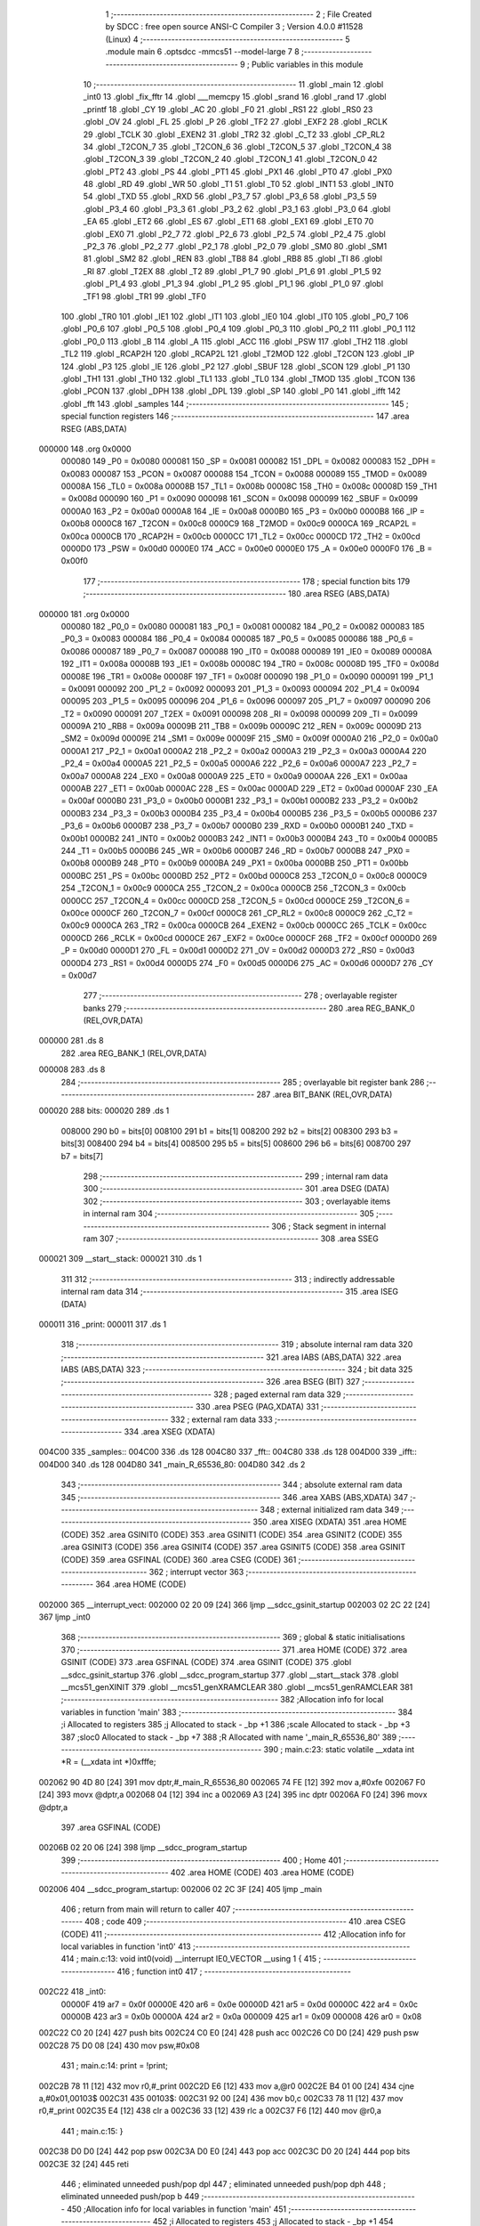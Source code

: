                                       1 ;--------------------------------------------------------
                                      2 ; File Created by SDCC : free open source ANSI-C Compiler
                                      3 ; Version 4.0.0 #11528 (Linux)
                                      4 ;--------------------------------------------------------
                                      5 	.module main
                                      6 	.optsdcc -mmcs51 --model-large
                                      7 	
                                      8 ;--------------------------------------------------------
                                      9 ; Public variables in this module
                                     10 ;--------------------------------------------------------
                                     11 	.globl _main
                                     12 	.globl _int0
                                     13 	.globl _fix_fftr
                                     14 	.globl ___memcpy
                                     15 	.globl _srand
                                     16 	.globl _rand
                                     17 	.globl _printf
                                     18 	.globl _CY
                                     19 	.globl _AC
                                     20 	.globl _F0
                                     21 	.globl _RS1
                                     22 	.globl _RS0
                                     23 	.globl _OV
                                     24 	.globl _FL
                                     25 	.globl _P
                                     26 	.globl _TF2
                                     27 	.globl _EXF2
                                     28 	.globl _RCLK
                                     29 	.globl _TCLK
                                     30 	.globl _EXEN2
                                     31 	.globl _TR2
                                     32 	.globl _C_T2
                                     33 	.globl _CP_RL2
                                     34 	.globl _T2CON_7
                                     35 	.globl _T2CON_6
                                     36 	.globl _T2CON_5
                                     37 	.globl _T2CON_4
                                     38 	.globl _T2CON_3
                                     39 	.globl _T2CON_2
                                     40 	.globl _T2CON_1
                                     41 	.globl _T2CON_0
                                     42 	.globl _PT2
                                     43 	.globl _PS
                                     44 	.globl _PT1
                                     45 	.globl _PX1
                                     46 	.globl _PT0
                                     47 	.globl _PX0
                                     48 	.globl _RD
                                     49 	.globl _WR
                                     50 	.globl _T1
                                     51 	.globl _T0
                                     52 	.globl _INT1
                                     53 	.globl _INT0
                                     54 	.globl _TXD
                                     55 	.globl _RXD
                                     56 	.globl _P3_7
                                     57 	.globl _P3_6
                                     58 	.globl _P3_5
                                     59 	.globl _P3_4
                                     60 	.globl _P3_3
                                     61 	.globl _P3_2
                                     62 	.globl _P3_1
                                     63 	.globl _P3_0
                                     64 	.globl _EA
                                     65 	.globl _ET2
                                     66 	.globl _ES
                                     67 	.globl _ET1
                                     68 	.globl _EX1
                                     69 	.globl _ET0
                                     70 	.globl _EX0
                                     71 	.globl _P2_7
                                     72 	.globl _P2_6
                                     73 	.globl _P2_5
                                     74 	.globl _P2_4
                                     75 	.globl _P2_3
                                     76 	.globl _P2_2
                                     77 	.globl _P2_1
                                     78 	.globl _P2_0
                                     79 	.globl _SM0
                                     80 	.globl _SM1
                                     81 	.globl _SM2
                                     82 	.globl _REN
                                     83 	.globl _TB8
                                     84 	.globl _RB8
                                     85 	.globl _TI
                                     86 	.globl _RI
                                     87 	.globl _T2EX
                                     88 	.globl _T2
                                     89 	.globl _P1_7
                                     90 	.globl _P1_6
                                     91 	.globl _P1_5
                                     92 	.globl _P1_4
                                     93 	.globl _P1_3
                                     94 	.globl _P1_2
                                     95 	.globl _P1_1
                                     96 	.globl _P1_0
                                     97 	.globl _TF1
                                     98 	.globl _TR1
                                     99 	.globl _TF0
                                    100 	.globl _TR0
                                    101 	.globl _IE1
                                    102 	.globl _IT1
                                    103 	.globl _IE0
                                    104 	.globl _IT0
                                    105 	.globl _P0_7
                                    106 	.globl _P0_6
                                    107 	.globl _P0_5
                                    108 	.globl _P0_4
                                    109 	.globl _P0_3
                                    110 	.globl _P0_2
                                    111 	.globl _P0_1
                                    112 	.globl _P0_0
                                    113 	.globl _B
                                    114 	.globl _A
                                    115 	.globl _ACC
                                    116 	.globl _PSW
                                    117 	.globl _TH2
                                    118 	.globl _TL2
                                    119 	.globl _RCAP2H
                                    120 	.globl _RCAP2L
                                    121 	.globl _T2MOD
                                    122 	.globl _T2CON
                                    123 	.globl _IP
                                    124 	.globl _P3
                                    125 	.globl _IE
                                    126 	.globl _P2
                                    127 	.globl _SBUF
                                    128 	.globl _SCON
                                    129 	.globl _P1
                                    130 	.globl _TH1
                                    131 	.globl _TH0
                                    132 	.globl _TL1
                                    133 	.globl _TL0
                                    134 	.globl _TMOD
                                    135 	.globl _TCON
                                    136 	.globl _PCON
                                    137 	.globl _DPH
                                    138 	.globl _DPL
                                    139 	.globl _SP
                                    140 	.globl _P0
                                    141 	.globl _ifft
                                    142 	.globl _fft
                                    143 	.globl _samples
                                    144 ;--------------------------------------------------------
                                    145 ; special function registers
                                    146 ;--------------------------------------------------------
                                    147 	.area RSEG    (ABS,DATA)
      000000                        148 	.org 0x0000
                           000080   149 _P0	=	0x0080
                           000081   150 _SP	=	0x0081
                           000082   151 _DPL	=	0x0082
                           000083   152 _DPH	=	0x0083
                           000087   153 _PCON	=	0x0087
                           000088   154 _TCON	=	0x0088
                           000089   155 _TMOD	=	0x0089
                           00008A   156 _TL0	=	0x008a
                           00008B   157 _TL1	=	0x008b
                           00008C   158 _TH0	=	0x008c
                           00008D   159 _TH1	=	0x008d
                           000090   160 _P1	=	0x0090
                           000098   161 _SCON	=	0x0098
                           000099   162 _SBUF	=	0x0099
                           0000A0   163 _P2	=	0x00a0
                           0000A8   164 _IE	=	0x00a8
                           0000B0   165 _P3	=	0x00b0
                           0000B8   166 _IP	=	0x00b8
                           0000C8   167 _T2CON	=	0x00c8
                           0000C9   168 _T2MOD	=	0x00c9
                           0000CA   169 _RCAP2L	=	0x00ca
                           0000CB   170 _RCAP2H	=	0x00cb
                           0000CC   171 _TL2	=	0x00cc
                           0000CD   172 _TH2	=	0x00cd
                           0000D0   173 _PSW	=	0x00d0
                           0000E0   174 _ACC	=	0x00e0
                           0000E0   175 _A	=	0x00e0
                           0000F0   176 _B	=	0x00f0
                                    177 ;--------------------------------------------------------
                                    178 ; special function bits
                                    179 ;--------------------------------------------------------
                                    180 	.area RSEG    (ABS,DATA)
      000000                        181 	.org 0x0000
                           000080   182 _P0_0	=	0x0080
                           000081   183 _P0_1	=	0x0081
                           000082   184 _P0_2	=	0x0082
                           000083   185 _P0_3	=	0x0083
                           000084   186 _P0_4	=	0x0084
                           000085   187 _P0_5	=	0x0085
                           000086   188 _P0_6	=	0x0086
                           000087   189 _P0_7	=	0x0087
                           000088   190 _IT0	=	0x0088
                           000089   191 _IE0	=	0x0089
                           00008A   192 _IT1	=	0x008a
                           00008B   193 _IE1	=	0x008b
                           00008C   194 _TR0	=	0x008c
                           00008D   195 _TF0	=	0x008d
                           00008E   196 _TR1	=	0x008e
                           00008F   197 _TF1	=	0x008f
                           000090   198 _P1_0	=	0x0090
                           000091   199 _P1_1	=	0x0091
                           000092   200 _P1_2	=	0x0092
                           000093   201 _P1_3	=	0x0093
                           000094   202 _P1_4	=	0x0094
                           000095   203 _P1_5	=	0x0095
                           000096   204 _P1_6	=	0x0096
                           000097   205 _P1_7	=	0x0097
                           000090   206 _T2	=	0x0090
                           000091   207 _T2EX	=	0x0091
                           000098   208 _RI	=	0x0098
                           000099   209 _TI	=	0x0099
                           00009A   210 _RB8	=	0x009a
                           00009B   211 _TB8	=	0x009b
                           00009C   212 _REN	=	0x009c
                           00009D   213 _SM2	=	0x009d
                           00009E   214 _SM1	=	0x009e
                           00009F   215 _SM0	=	0x009f
                           0000A0   216 _P2_0	=	0x00a0
                           0000A1   217 _P2_1	=	0x00a1
                           0000A2   218 _P2_2	=	0x00a2
                           0000A3   219 _P2_3	=	0x00a3
                           0000A4   220 _P2_4	=	0x00a4
                           0000A5   221 _P2_5	=	0x00a5
                           0000A6   222 _P2_6	=	0x00a6
                           0000A7   223 _P2_7	=	0x00a7
                           0000A8   224 _EX0	=	0x00a8
                           0000A9   225 _ET0	=	0x00a9
                           0000AA   226 _EX1	=	0x00aa
                           0000AB   227 _ET1	=	0x00ab
                           0000AC   228 _ES	=	0x00ac
                           0000AD   229 _ET2	=	0x00ad
                           0000AF   230 _EA	=	0x00af
                           0000B0   231 _P3_0	=	0x00b0
                           0000B1   232 _P3_1	=	0x00b1
                           0000B2   233 _P3_2	=	0x00b2
                           0000B3   234 _P3_3	=	0x00b3
                           0000B4   235 _P3_4	=	0x00b4
                           0000B5   236 _P3_5	=	0x00b5
                           0000B6   237 _P3_6	=	0x00b6
                           0000B7   238 _P3_7	=	0x00b7
                           0000B0   239 _RXD	=	0x00b0
                           0000B1   240 _TXD	=	0x00b1
                           0000B2   241 _INT0	=	0x00b2
                           0000B3   242 _INT1	=	0x00b3
                           0000B4   243 _T0	=	0x00b4
                           0000B5   244 _T1	=	0x00b5
                           0000B6   245 _WR	=	0x00b6
                           0000B7   246 _RD	=	0x00b7
                           0000B8   247 _PX0	=	0x00b8
                           0000B9   248 _PT0	=	0x00b9
                           0000BA   249 _PX1	=	0x00ba
                           0000BB   250 _PT1	=	0x00bb
                           0000BC   251 _PS	=	0x00bc
                           0000BD   252 _PT2	=	0x00bd
                           0000C8   253 _T2CON_0	=	0x00c8
                           0000C9   254 _T2CON_1	=	0x00c9
                           0000CA   255 _T2CON_2	=	0x00ca
                           0000CB   256 _T2CON_3	=	0x00cb
                           0000CC   257 _T2CON_4	=	0x00cc
                           0000CD   258 _T2CON_5	=	0x00cd
                           0000CE   259 _T2CON_6	=	0x00ce
                           0000CF   260 _T2CON_7	=	0x00cf
                           0000C8   261 _CP_RL2	=	0x00c8
                           0000C9   262 _C_T2	=	0x00c9
                           0000CA   263 _TR2	=	0x00ca
                           0000CB   264 _EXEN2	=	0x00cb
                           0000CC   265 _TCLK	=	0x00cc
                           0000CD   266 _RCLK	=	0x00cd
                           0000CE   267 _EXF2	=	0x00ce
                           0000CF   268 _TF2	=	0x00cf
                           0000D0   269 _P	=	0x00d0
                           0000D1   270 _FL	=	0x00d1
                           0000D2   271 _OV	=	0x00d2
                           0000D3   272 _RS0	=	0x00d3
                           0000D4   273 _RS1	=	0x00d4
                           0000D5   274 _F0	=	0x00d5
                           0000D6   275 _AC	=	0x00d6
                           0000D7   276 _CY	=	0x00d7
                                    277 ;--------------------------------------------------------
                                    278 ; overlayable register banks
                                    279 ;--------------------------------------------------------
                                    280 	.area REG_BANK_0	(REL,OVR,DATA)
      000000                        281 	.ds 8
                                    282 	.area REG_BANK_1	(REL,OVR,DATA)
      000008                        283 	.ds 8
                                    284 ;--------------------------------------------------------
                                    285 ; overlayable bit register bank
                                    286 ;--------------------------------------------------------
                                    287 	.area BIT_BANK	(REL,OVR,DATA)
      000020                        288 bits:
      000020                        289 	.ds 1
                           008000   290 	b0 = bits[0]
                           008100   291 	b1 = bits[1]
                           008200   292 	b2 = bits[2]
                           008300   293 	b3 = bits[3]
                           008400   294 	b4 = bits[4]
                           008500   295 	b5 = bits[5]
                           008600   296 	b6 = bits[6]
                           008700   297 	b7 = bits[7]
                                    298 ;--------------------------------------------------------
                                    299 ; internal ram data
                                    300 ;--------------------------------------------------------
                                    301 	.area DSEG    (DATA)
                                    302 ;--------------------------------------------------------
                                    303 ; overlayable items in internal ram 
                                    304 ;--------------------------------------------------------
                                    305 ;--------------------------------------------------------
                                    306 ; Stack segment in internal ram 
                                    307 ;--------------------------------------------------------
                                    308 	.area	SSEG
      000021                        309 __start__stack:
      000021                        310 	.ds	1
                                    311 
                                    312 ;--------------------------------------------------------
                                    313 ; indirectly addressable internal ram data
                                    314 ;--------------------------------------------------------
                                    315 	.area ISEG    (DATA)
      000011                        316 _print:
      000011                        317 	.ds 1
                                    318 ;--------------------------------------------------------
                                    319 ; absolute internal ram data
                                    320 ;--------------------------------------------------------
                                    321 	.area IABS    (ABS,DATA)
                                    322 	.area IABS    (ABS,DATA)
                                    323 ;--------------------------------------------------------
                                    324 ; bit data
                                    325 ;--------------------------------------------------------
                                    326 	.area BSEG    (BIT)
                                    327 ;--------------------------------------------------------
                                    328 ; paged external ram data
                                    329 ;--------------------------------------------------------
                                    330 	.area PSEG    (PAG,XDATA)
                                    331 ;--------------------------------------------------------
                                    332 ; external ram data
                                    333 ;--------------------------------------------------------
                                    334 	.area XSEG    (XDATA)
      004C00                        335 _samples::
      004C00                        336 	.ds 128
      004C80                        337 _fft::
      004C80                        338 	.ds 128
      004D00                        339 _ifft::
      004D00                        340 	.ds 128
      004D80                        341 _main_R_65536_80:
      004D80                        342 	.ds 2
                                    343 ;--------------------------------------------------------
                                    344 ; absolute external ram data
                                    345 ;--------------------------------------------------------
                                    346 	.area XABS    (ABS,XDATA)
                                    347 ;--------------------------------------------------------
                                    348 ; external initialized ram data
                                    349 ;--------------------------------------------------------
                                    350 	.area XISEG   (XDATA)
                                    351 	.area HOME    (CODE)
                                    352 	.area GSINIT0 (CODE)
                                    353 	.area GSINIT1 (CODE)
                                    354 	.area GSINIT2 (CODE)
                                    355 	.area GSINIT3 (CODE)
                                    356 	.area GSINIT4 (CODE)
                                    357 	.area GSINIT5 (CODE)
                                    358 	.area GSINIT  (CODE)
                                    359 	.area GSFINAL (CODE)
                                    360 	.area CSEG    (CODE)
                                    361 ;--------------------------------------------------------
                                    362 ; interrupt vector 
                                    363 ;--------------------------------------------------------
                                    364 	.area HOME    (CODE)
      002000                        365 __interrupt_vect:
      002000 02 20 09         [24]  366 	ljmp	__sdcc_gsinit_startup
      002003 02 2C 22         [24]  367 	ljmp	_int0
                                    368 ;--------------------------------------------------------
                                    369 ; global & static initialisations
                                    370 ;--------------------------------------------------------
                                    371 	.area HOME    (CODE)
                                    372 	.area GSINIT  (CODE)
                                    373 	.area GSFINAL (CODE)
                                    374 	.area GSINIT  (CODE)
                                    375 	.globl __sdcc_gsinit_startup
                                    376 	.globl __sdcc_program_startup
                                    377 	.globl __start__stack
                                    378 	.globl __mcs51_genXINIT
                                    379 	.globl __mcs51_genXRAMCLEAR
                                    380 	.globl __mcs51_genRAMCLEAR
                                    381 ;------------------------------------------------------------
                                    382 ;Allocation info for local variables in function 'main'
                                    383 ;------------------------------------------------------------
                                    384 ;i                         Allocated to registers 
                                    385 ;j                         Allocated to stack - _bp +1
                                    386 ;scale                     Allocated to stack - _bp +3
                                    387 ;sloc0                     Allocated to stack - _bp +7
                                    388 ;R                         Allocated with name '_main_R_65536_80'
                                    389 ;------------------------------------------------------------
                                    390 ;	main.c:23: static volatile __xdata int *R = (__xdata int *)0xfffe;
      002062 90 4D 80         [24]  391 	mov	dptr,#_main_R_65536_80
      002065 74 FE            [12]  392 	mov	a,#0xfe
      002067 F0               [24]  393 	movx	@dptr,a
      002068 04               [12]  394 	inc	a
      002069 A3               [24]  395 	inc	dptr
      00206A F0               [24]  396 	movx	@dptr,a
                                    397 	.area GSFINAL (CODE)
      00206B 02 20 06         [24]  398 	ljmp	__sdcc_program_startup
                                    399 ;--------------------------------------------------------
                                    400 ; Home
                                    401 ;--------------------------------------------------------
                                    402 	.area HOME    (CODE)
                                    403 	.area HOME    (CODE)
      002006                        404 __sdcc_program_startup:
      002006 02 2C 3F         [24]  405 	ljmp	_main
                                    406 ;	return from main will return to caller
                                    407 ;--------------------------------------------------------
                                    408 ; code
                                    409 ;--------------------------------------------------------
                                    410 	.area CSEG    (CODE)
                                    411 ;------------------------------------------------------------
                                    412 ;Allocation info for local variables in function 'int0'
                                    413 ;------------------------------------------------------------
                                    414 ;	main.c:13: void int0(void) __interrupt IE0_VECTOR __using 1 {
                                    415 ;	-----------------------------------------
                                    416 ;	 function int0
                                    417 ;	-----------------------------------------
      002C22                        418 _int0:
                           00000F   419 	ar7 = 0x0f
                           00000E   420 	ar6 = 0x0e
                           00000D   421 	ar5 = 0x0d
                           00000C   422 	ar4 = 0x0c
                           00000B   423 	ar3 = 0x0b
                           00000A   424 	ar2 = 0x0a
                           000009   425 	ar1 = 0x09
                           000008   426 	ar0 = 0x08
      002C22 C0 20            [24]  427 	push	bits
      002C24 C0 E0            [24]  428 	push	acc
      002C26 C0 D0            [24]  429 	push	psw
      002C28 75 D0 08         [24]  430 	mov	psw,#0x08
                                    431 ;	main.c:14: print = !print;
      002C2B 78 11            [12]  432 	mov	r0,#_print
      002C2D E6               [12]  433 	mov	a,@r0
      002C2E B4 01 00         [24]  434 	cjne	a,#0x01,00103$
      002C31                        435 00103$:
      002C31 92 00            [24]  436 	mov	b0,c
      002C33 78 11            [12]  437 	mov	r0,#_print
      002C35 E4               [12]  438 	clr	a
      002C36 33               [12]  439 	rlc	a
      002C37 F6               [12]  440 	mov	@r0,a
                                    441 ;	main.c:15: }
      002C38 D0 D0            [24]  442 	pop	psw
      002C3A D0 E0            [24]  443 	pop	acc
      002C3C D0 20            [24]  444 	pop	bits
      002C3E 32               [24]  445 	reti
                                    446 ;	eliminated unneeded push/pop dpl
                                    447 ;	eliminated unneeded push/pop dph
                                    448 ;	eliminated unneeded push/pop b
                                    449 ;------------------------------------------------------------
                                    450 ;Allocation info for local variables in function 'main'
                                    451 ;------------------------------------------------------------
                                    452 ;i                         Allocated to registers 
                                    453 ;j                         Allocated to stack - _bp +1
                                    454 ;scale                     Allocated to stack - _bp +3
                                    455 ;sloc0                     Allocated to stack - _bp +7
                                    456 ;R                         Allocated with name '_main_R_65536_80'
                                    457 ;------------------------------------------------------------
                                    458 ;	main.c:22: void main(void) {
                                    459 ;	-----------------------------------------
                                    460 ;	 function main
                                    461 ;	-----------------------------------------
      002C3F                        462 _main:
                           000007   463 	ar7 = 0x07
                           000006   464 	ar6 = 0x06
                           000005   465 	ar5 = 0x05
                           000004   466 	ar4 = 0x04
                           000003   467 	ar3 = 0x03
                           000002   468 	ar2 = 0x02
                           000001   469 	ar1 = 0x01
                           000000   470 	ar0 = 0x00
      002C3F C0 10            [24]  471 	push	_bp
      002C41 E5 81            [12]  472 	mov	a,sp
      002C43 F5 10            [12]  473 	mov	_bp,a
      002C45 24 04            [12]  474 	add	a,#0x04
      002C47 F5 81            [12]  475 	mov	sp,a
                                    476 ;	main.c:27: print = 1;
      002C49 78 11            [12]  477 	mov	r0,#_print
      002C4B 76 01            [12]  478 	mov	@r0,#0x01
                                    479 ;	main.c:29: IT0 = 1;
                                    480 ;	assignBit
      002C4D D2 88            [12]  481 	setb	_IT0
                                    482 ;	main.c:30: EX0 = 1;
                                    483 ;	assignBit
      002C4F D2 A8            [12]  484 	setb	_EX0
                                    485 ;	main.c:31: EA = 1;
                                    486 ;	assignBit
      002C51 D2 AF            [12]  487 	setb	_EA
                                    488 ;	main.c:33: srand(*R);
      002C53 90 4D 80         [24]  489 	mov	dptr,#_main_R_65536_80
      002C56 E0               [24]  490 	movx	a,@dptr
      002C57 FE               [12]  491 	mov	r6,a
      002C58 A3               [24]  492 	inc	dptr
      002C59 E0               [24]  493 	movx	a,@dptr
      002C5A FF               [12]  494 	mov	r7,a
      002C5B 8E 82            [24]  495 	mov	dpl,r6
      002C5D 8F 83            [24]  496 	mov	dph,r7
      002C5F E0               [24]  497 	movx	a,@dptr
      002C60 FE               [12]  498 	mov	r6,a
      002C61 A3               [24]  499 	inc	dptr
      002C62 E0               [24]  500 	movx	a,@dptr
      002C63 FF               [12]  501 	mov	r7,a
      002C64 8E 82            [24]  502 	mov	dpl,r6
      002C66 8F 83            [24]  503 	mov	dph,r7
      002C68 12 2F 59         [24]  504 	lcall	_srand
                                    505 ;	main.c:35: for (i = 0; 1; i++) {
      002C6B 7E 00            [12]  506 	mov	r6,#0x00
      002C6D 7F 00            [12]  507 	mov	r7,#0x00
                                    508 ;	main.c:36: for (j = 0; j < (1 << N); j++)
      002C6F                        509 00117$:
      002C6F A8 10            [24]  510 	mov	r0,_bp
      002C71 08               [12]  511 	inc	r0
      002C72 E4               [12]  512 	clr	a
      002C73 F6               [12]  513 	mov	@r0,a
      002C74 08               [12]  514 	inc	r0
      002C75 F6               [12]  515 	mov	@r0,a
      002C76                        516 00106$:
                                    517 ;	main.c:37: samples[j] = ((rand() & 1) ? -1 : 1) * (int16_t)rand();
      002C76 A8 10            [24]  518 	mov	r0,_bp
      002C78 08               [12]  519 	inc	r0
      002C79 E6               [12]  520 	mov	a,@r0
      002C7A 25 E0            [12]  521 	add	a,acc
      002C7C FA               [12]  522 	mov	r2,a
      002C7D 08               [12]  523 	inc	r0
      002C7E E6               [12]  524 	mov	a,@r0
      002C7F 33               [12]  525 	rlc	a
      002C80 FB               [12]  526 	mov	r3,a
      002C81 EA               [12]  527 	mov	a,r2
      002C82 24 00            [12]  528 	add	a,#_samples
      002C84 FA               [12]  529 	mov	r2,a
      002C85 EB               [12]  530 	mov	a,r3
      002C86 34 4C            [12]  531 	addc	a,#(_samples >> 8)
      002C88 FB               [12]  532 	mov	r3,a
      002C89 C0 07            [24]  533 	push	ar7
      002C8B C0 06            [24]  534 	push	ar6
      002C8D C0 03            [24]  535 	push	ar3
      002C8F C0 02            [24]  536 	push	ar2
      002C91 12 2E 95         [24]  537 	lcall	_rand
      002C94 E5 82            [12]  538 	mov	a,dpl
      002C96 85 83 F0         [24]  539 	mov	b,dph
      002C99 D0 02            [24]  540 	pop	ar2
      002C9B D0 03            [24]  541 	pop	ar3
      002C9D D0 06            [24]  542 	pop	ar6
      002C9F D0 07            [24]  543 	pop	ar7
      002CA1 30 E0 06         [24]  544 	jnb	acc.0,00114$
      002CA4 7C FF            [12]  545 	mov	r4,#0xff
      002CA6 7D FF            [12]  546 	mov	r5,#0xff
      002CA8 80 04            [24]  547 	sjmp	00115$
      002CAA                        548 00114$:
      002CAA 7C 01            [12]  549 	mov	r4,#0x01
      002CAC 7D 00            [12]  550 	mov	r5,#0x00
      002CAE                        551 00115$:
      002CAE C0 06            [24]  552 	push	ar6
      002CB0 C0 07            [24]  553 	push	ar7
      002CB2 C0 05            [24]  554 	push	ar5
      002CB4 C0 04            [24]  555 	push	ar4
      002CB6 C0 03            [24]  556 	push	ar3
      002CB8 C0 02            [24]  557 	push	ar2
      002CBA 12 2E 95         [24]  558 	lcall	_rand
      002CBD AE 82            [24]  559 	mov	r6,dpl
      002CBF AF 83            [24]  560 	mov	r7,dph
      002CC1 D0 02            [24]  561 	pop	ar2
      002CC3 D0 03            [24]  562 	pop	ar3
      002CC5 D0 04            [24]  563 	pop	ar4
      002CC7 D0 05            [24]  564 	pop	ar5
      002CC9 C0 03            [24]  565 	push	ar3
      002CCB C0 02            [24]  566 	push	ar2
      002CCD C0 06            [24]  567 	push	ar6
      002CCF C0 07            [24]  568 	push	ar7
      002CD1 8C 82            [24]  569 	mov	dpl,r4
      002CD3 8D 83            [24]  570 	mov	dph,r5
      002CD5 12 2F 8D         [24]  571 	lcall	__mulint
      002CD8 AE 82            [24]  572 	mov	r6,dpl
      002CDA AF 83            [24]  573 	mov	r7,dph
      002CDC 15 81            [12]  574 	dec	sp
      002CDE 15 81            [12]  575 	dec	sp
      002CE0 D0 02            [24]  576 	pop	ar2
      002CE2 D0 03            [24]  577 	pop	ar3
      002CE4 8A 82            [24]  578 	mov	dpl,r2
      002CE6 8B 83            [24]  579 	mov	dph,r3
      002CE8 EE               [12]  580 	mov	a,r6
      002CE9 F0               [24]  581 	movx	@dptr,a
      002CEA EF               [12]  582 	mov	a,r7
      002CEB A3               [24]  583 	inc	dptr
      002CEC F0               [24]  584 	movx	@dptr,a
                                    585 ;	main.c:36: for (j = 0; j < (1 << N); j++)
      002CED A8 10            [24]  586 	mov	r0,_bp
      002CEF 08               [12]  587 	inc	r0
      002CF0 06               [12]  588 	inc	@r0
      002CF1 B6 00 02         [24]  589 	cjne	@r0,#0x00,00143$
      002CF4 08               [12]  590 	inc	r0
      002CF5 06               [12]  591 	inc	@r0
      002CF6                        592 00143$:
      002CF6 A8 10            [24]  593 	mov	r0,_bp
      002CF8 08               [12]  594 	inc	r0
      002CF9 C3               [12]  595 	clr	c
      002CFA E6               [12]  596 	mov	a,@r0
      002CFB 94 40            [12]  597 	subb	a,#0x40
      002CFD 08               [12]  598 	inc	r0
      002CFE E6               [12]  599 	mov	a,@r0
      002CFF 64 80            [12]  600 	xrl	a,#0x80
      002D01 94 80            [12]  601 	subb	a,#0x80
      002D03 D0 07            [24]  602 	pop	ar7
      002D05 D0 06            [24]  603 	pop	ar6
      002D07 50 03            [24]  604 	jnc	00144$
      002D09 02 2C 76         [24]  605 	ljmp	00106$
      002D0C                        606 00144$:
                                    607 ;	main.c:39: printf("DO FFT IFFT %d\r\n", i);
      002D0C C0 07            [24]  608 	push	ar7
      002D0E C0 06            [24]  609 	push	ar6
      002D10 C0 06            [24]  610 	push	ar6
      002D12 C0 07            [24]  611 	push	ar7
      002D14 74 35            [12]  612 	mov	a,#___str_0
      002D16 C0 E0            [24]  613 	push	acc
      002D18 74 48            [12]  614 	mov	a,#(___str_0 >> 8)
      002D1A C0 E0            [24]  615 	push	acc
      002D1C 74 80            [12]  616 	mov	a,#0x80
      002D1E C0 E0            [24]  617 	push	acc
      002D20 12 31 04         [24]  618 	lcall	_printf
      002D23 E5 81            [12]  619 	mov	a,sp
      002D25 24 FB            [12]  620 	add	a,#0xfb
      002D27 F5 81            [12]  621 	mov	sp,a
                                    622 ;	main.c:41: memcpy(fft, samples, sizeof (samples));
      002D29 74 80            [12]  623 	mov	a,#0x80
      002D2B C0 E0            [24]  624 	push	acc
      002D2D E4               [12]  625 	clr	a
      002D2E C0 E0            [24]  626 	push	acc
      002D30 74 00            [12]  627 	mov	a,#_samples
      002D32 C0 E0            [24]  628 	push	acc
      002D34 74 4C            [12]  629 	mov	a,#(_samples >> 8)
      002D36 C0 E0            [24]  630 	push	acc
      002D38 E4               [12]  631 	clr	a
      002D39 C0 E0            [24]  632 	push	acc
      002D3B 90 4C 80         [24]  633 	mov	dptr,#_fft
      002D3E 75 F0 00         [24]  634 	mov	b,#0x00
      002D41 12 30 2B         [24]  635 	lcall	___memcpy
      002D44 E5 81            [12]  636 	mov	a,sp
      002D46 24 FB            [12]  637 	add	a,#0xfb
      002D48 F5 81            [12]  638 	mov	sp,a
                                    639 ;	main.c:42: scale = fix_fftr(fft, N, 0);		
      002D4A E4               [12]  640 	clr	a
      002D4B C0 E0            [24]  641 	push	acc
      002D4D C0 E0            [24]  642 	push	acc
      002D4F 74 06            [12]  643 	mov	a,#0x06
      002D51 C0 E0            [24]  644 	push	acc
      002D53 E4               [12]  645 	clr	a
      002D54 C0 E0            [24]  646 	push	acc
      002D56 90 4C 80         [24]  647 	mov	dptr,#_fft
      002D59 75 F0 00         [24]  648 	mov	b,#0x00
      002D5C 12 2A 21         [24]  649 	lcall	_fix_fftr
      002D5F E5 81            [12]  650 	mov	a,sp
      002D61 24 FC            [12]  651 	add	a,#0xfc
      002D63 F5 81            [12]  652 	mov	sp,a
                                    653 ;	main.c:49: memcpy(ifft, fft, sizeof (fft));
      002D65 74 80            [12]  654 	mov	a,#0x80
      002D67 C0 E0            [24]  655 	push	acc
      002D69 E4               [12]  656 	clr	a
      002D6A C0 E0            [24]  657 	push	acc
      002D6C 74 80            [12]  658 	mov	a,#_fft
      002D6E C0 E0            [24]  659 	push	acc
      002D70 74 4C            [12]  660 	mov	a,#(_fft >> 8)
      002D72 C0 E0            [24]  661 	push	acc
      002D74 E4               [12]  662 	clr	a
      002D75 C0 E0            [24]  663 	push	acc
      002D77 90 4D 00         [24]  664 	mov	dptr,#_ifft
      002D7A 75 F0 00         [24]  665 	mov	b,#0x00
      002D7D 12 30 2B         [24]  666 	lcall	___memcpy
      002D80 E5 81            [12]  667 	mov	a,sp
      002D82 24 FB            [12]  668 	add	a,#0xfb
      002D84 F5 81            [12]  669 	mov	sp,a
                                    670 ;	main.c:50: scale = fix_fftr(ifft, N, 1);
      002D86 74 01            [12]  671 	mov	a,#0x01
      002D88 C0 E0            [24]  672 	push	acc
      002D8A E4               [12]  673 	clr	a
      002D8B C0 E0            [24]  674 	push	acc
      002D8D 74 06            [12]  675 	mov	a,#0x06
      002D8F C0 E0            [24]  676 	push	acc
      002D91 E4               [12]  677 	clr	a
      002D92 C0 E0            [24]  678 	push	acc
      002D94 90 4D 00         [24]  679 	mov	dptr,#_ifft
      002D97 75 F0 00         [24]  680 	mov	b,#0x00
      002D9A 12 2A 21         [24]  681 	lcall	_fix_fftr
      002D9D AC 82            [24]  682 	mov	r4,dpl
      002D9F AD 83            [24]  683 	mov	r5,dph
      002DA1 E5 81            [12]  684 	mov	a,sp
      002DA3 24 FC            [12]  685 	add	a,#0xfc
      002DA5 F5 81            [12]  686 	mov	sp,a
      002DA7 D0 06            [24]  687 	pop	ar6
      002DA9 D0 07            [24]  688 	pop	ar7
      002DAB E5 10            [12]  689 	mov	a,_bp
      002DAD 24 03            [12]  690 	add	a,#0x03
      002DAF F8               [12]  691 	mov	r0,a
      002DB0 A6 04            [24]  692 	mov	@r0,ar4
      002DB2 08               [12]  693 	inc	r0
      002DB3 A6 05            [24]  694 	mov	@r0,ar5
                                    695 ;	main.c:52: if (print)
      002DB5 78 11            [12]  696 	mov	r0,#_print
      002DB7 E6               [12]  697 	mov	a,@r0
      002DB8 70 03            [24]  698 	jnz	00145$
      002DBA 02 2E 6A         [24]  699 	ljmp	00104$
      002DBD                        700 00145$:
                                    701 ;	main.c:53: for (j = 0; j < (1 << N); j++)
      002DBD A8 10            [24]  702 	mov	r0,_bp
      002DBF 08               [12]  703 	inc	r0
      002DC0 E4               [12]  704 	clr	a
      002DC1 F6               [12]  705 	mov	@r0,a
      002DC2 08               [12]  706 	inc	r0
      002DC3 F6               [12]  707 	mov	@r0,a
      002DC4                        708 00108$:
                                    709 ;	main.c:55: samples[j], ifft[j] * (1 << scale));
      002DC4 C0 06            [24]  710 	push	ar6
      002DC6 C0 07            [24]  711 	push	ar7
      002DC8 A8 10            [24]  712 	mov	r0,_bp
      002DCA 08               [12]  713 	inc	r0
      002DCB E6               [12]  714 	mov	a,@r0
      002DCC 25 E0            [12]  715 	add	a,acc
      002DCE FE               [12]  716 	mov	r6,a
      002DCF 08               [12]  717 	inc	r0
      002DD0 E6               [12]  718 	mov	a,@r0
      002DD1 33               [12]  719 	rlc	a
      002DD2 FF               [12]  720 	mov	r7,a
      002DD3 EE               [12]  721 	mov	a,r6
      002DD4 24 00            [12]  722 	add	a,#_ifft
      002DD6 F5 82            [12]  723 	mov	dpl,a
      002DD8 EF               [12]  724 	mov	a,r7
      002DD9 34 4D            [12]  725 	addc	a,#(_ifft >> 8)
      002DDB F5 83            [12]  726 	mov	dph,a
      002DDD E0               [24]  727 	movx	a,@dptr
      002DDE FC               [12]  728 	mov	r4,a
      002DDF A3               [24]  729 	inc	dptr
      002DE0 E0               [24]  730 	movx	a,@dptr
      002DE1 FD               [12]  731 	mov	r5,a
      002DE2 E5 10            [12]  732 	mov	a,_bp
      002DE4 24 03            [12]  733 	add	a,#0x03
      002DE6 F8               [12]  734 	mov	r0,a
      002DE7 86 03            [24]  735 	mov	ar3,@r0
      002DE9 8B F0            [24]  736 	mov	b,r3
      002DEB 05 F0            [12]  737 	inc	b
      002DED 7B 01            [12]  738 	mov	r3,#0x01
      002DEF 7A 00            [12]  739 	mov	r2,#0x00
      002DF1 80 06            [24]  740 	sjmp	00147$
      002DF3                        741 00146$:
      002DF3 EB               [12]  742 	mov	a,r3
      002DF4 2B               [12]  743 	add	a,r3
      002DF5 FB               [12]  744 	mov	r3,a
      002DF6 EA               [12]  745 	mov	a,r2
      002DF7 33               [12]  746 	rlc	a
      002DF8 FA               [12]  747 	mov	r2,a
      002DF9                        748 00147$:
      002DF9 D5 F0 F7         [24]  749 	djnz	b,00146$
      002DFC C0 07            [24]  750 	push	ar7
      002DFE C0 06            [24]  751 	push	ar6
      002E00 C0 03            [24]  752 	push	ar3
      002E02 C0 02            [24]  753 	push	ar2
      002E04 8C 82            [24]  754 	mov	dpl,r4
      002E06 8D 83            [24]  755 	mov	dph,r5
      002E08 12 2F 8D         [24]  756 	lcall	__mulint
      002E0B AC 82            [24]  757 	mov	r4,dpl
      002E0D AD 83            [24]  758 	mov	r5,dph
      002E0F 15 81            [12]  759 	dec	sp
      002E11 15 81            [12]  760 	dec	sp
      002E13 D0 06            [24]  761 	pop	ar6
      002E15 D0 07            [24]  762 	pop	ar7
      002E17 EE               [12]  763 	mov	a,r6
      002E18 24 00            [12]  764 	add	a,#_samples
      002E1A F5 82            [12]  765 	mov	dpl,a
      002E1C EF               [12]  766 	mov	a,r7
      002E1D 34 4C            [12]  767 	addc	a,#(_samples >> 8)
      002E1F F5 83            [12]  768 	mov	dph,a
      002E21 E0               [24]  769 	movx	a,@dptr
      002E22 FE               [12]  770 	mov	r6,a
      002E23 A3               [24]  771 	inc	dptr
      002E24 E0               [24]  772 	movx	a,@dptr
      002E25 FF               [12]  773 	mov	r7,a
                                    774 ;	main.c:54: printf("% 8d% 8d\r\n",
      002E26 C0 07            [24]  775 	push	ar7
      002E28 C0 06            [24]  776 	push	ar6
      002E2A C0 04            [24]  777 	push	ar4
      002E2C C0 05            [24]  778 	push	ar5
      002E2E C0 06            [24]  779 	push	ar6
      002E30 C0 07            [24]  780 	push	ar7
      002E32 74 46            [12]  781 	mov	a,#___str_1
      002E34 C0 E0            [24]  782 	push	acc
      002E36 74 48            [12]  783 	mov	a,#(___str_1 >> 8)
      002E38 C0 E0            [24]  784 	push	acc
      002E3A 74 80            [12]  785 	mov	a,#0x80
      002E3C C0 E0            [24]  786 	push	acc
      002E3E 12 31 04         [24]  787 	lcall	_printf
      002E41 E5 81            [12]  788 	mov	a,sp
      002E43 24 F9            [12]  789 	add	a,#0xf9
      002E45 F5 81            [12]  790 	mov	sp,a
      002E47 D0 06            [24]  791 	pop	ar6
      002E49 D0 07            [24]  792 	pop	ar7
                                    793 ;	main.c:53: for (j = 0; j < (1 << N); j++)
      002E4B A8 10            [24]  794 	mov	r0,_bp
      002E4D 08               [12]  795 	inc	r0
      002E4E 06               [12]  796 	inc	@r0
      002E4F B6 00 02         [24]  797 	cjne	@r0,#0x00,00148$
      002E52 08               [12]  798 	inc	r0
      002E53 06               [12]  799 	inc	@r0
      002E54                        800 00148$:
      002E54 A8 10            [24]  801 	mov	r0,_bp
      002E56 08               [12]  802 	inc	r0
      002E57 C3               [12]  803 	clr	c
      002E58 E6               [12]  804 	mov	a,@r0
      002E59 94 40            [12]  805 	subb	a,#0x40
      002E5B 08               [12]  806 	inc	r0
      002E5C E6               [12]  807 	mov	a,@r0
      002E5D 64 80            [12]  808 	xrl	a,#0x80
      002E5F 94 80            [12]  809 	subb	a,#0x80
      002E61 D0 07            [24]  810 	pop	ar7
      002E63 D0 06            [24]  811 	pop	ar6
      002E65 50 03            [24]  812 	jnc	00149$
      002E67 02 2D C4         [24]  813 	ljmp	00108$
      002E6A                        814 00149$:
      002E6A                        815 00104$:
                                    816 ;	main.c:57: printf("DONE\r\n\r\n");
      002E6A C0 07            [24]  817 	push	ar7
      002E6C C0 06            [24]  818 	push	ar6
      002E6E 74 51            [12]  819 	mov	a,#___str_2
      002E70 C0 E0            [24]  820 	push	acc
      002E72 74 48            [12]  821 	mov	a,#(___str_2 >> 8)
      002E74 C0 E0            [24]  822 	push	acc
      002E76 74 80            [12]  823 	mov	a,#0x80
      002E78 C0 E0            [24]  824 	push	acc
      002E7A 12 31 04         [24]  825 	lcall	_printf
      002E7D 15 81            [12]  826 	dec	sp
      002E7F 15 81            [12]  827 	dec	sp
      002E81 15 81            [12]  828 	dec	sp
      002E83 D0 06            [24]  829 	pop	ar6
      002E85 D0 07            [24]  830 	pop	ar7
                                    831 ;	main.c:35: for (i = 0; 1; i++) {
      002E87 0E               [12]  832 	inc	r6
      002E88 BE 00 01         [24]  833 	cjne	r6,#0x00,00150$
      002E8B 0F               [12]  834 	inc	r7
      002E8C                        835 00150$:
      002E8C 02 2C 6F         [24]  836 	ljmp	00117$
                                    837 ;	main.c:62: return;
                                    838 ;	main.c:63: }
      002E8F 85 10 81         [24]  839 	mov	sp,_bp
      002E92 D0 10            [24]  840 	pop	_bp
      002E94 22               [24]  841 	ret
                                    842 	.area CSEG    (CODE)
                                    843 	.area CONST   (CODE)
                                    844 	.area CONST   (CODE)
      004835                        845 ___str_0:
      004835 44 4F 20 46 46 54 20   846 	.ascii "DO FFT IFFT %d"
             49 46 46 54 20 25 64
      004843 0D                     847 	.db 0x0d
      004844 0A                     848 	.db 0x0a
      004845 00                     849 	.db 0x00
                                    850 	.area CSEG    (CODE)
                                    851 	.area CONST   (CODE)
      004846                        852 ___str_1:
      004846 25 20 38 64 25 20 38   853 	.ascii "% 8d% 8d"
             64
      00484E 0D                     854 	.db 0x0d
      00484F 0A                     855 	.db 0x0a
      004850 00                     856 	.db 0x00
                                    857 	.area CSEG    (CODE)
                                    858 	.area CONST   (CODE)
      004851                        859 ___str_2:
      004851 44 4F 4E 45            860 	.ascii "DONE"
      004855 0D                     861 	.db 0x0d
      004856 0A                     862 	.db 0x0a
      004857 0D                     863 	.db 0x0d
      004858 0A                     864 	.db 0x0a
      004859 00                     865 	.db 0x00
                                    866 	.area CSEG    (CODE)
                                    867 	.area XINIT   (CODE)
                                    868 	.area CABS    (ABS,CODE)

